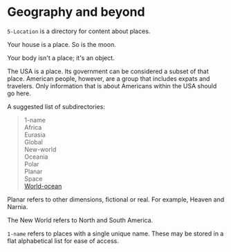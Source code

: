 * Geography and beyond

=5-Location= is a directory for content about places.

Your house is a place.  So is the moon.

Your body isn't a place; it's an object.

The USA is a place.  Its government can be considered a subset of that place.  American people, however, are a group that includes expats and travelers.  Only information that is about Americans within the USA should go here.

A suggested list of subdirectories:

#+begin_quote
1-name \\
Africa \\
Eurasia \\
Global \\
New-world \\
Oceania \\
Polar \\
Planar \\
Space \\
[[https://en.wikipedia.org/wiki/World_Ocean][World-ocean]]
#+end_quote

Planar refers to other dimensions, fictional or real.  For example, Heaven and Narnia.

The New World refers to North and South America.

=1-name= refers to places with a single unique name.  These may be stored in a flat alphabetical list for ease of access.
